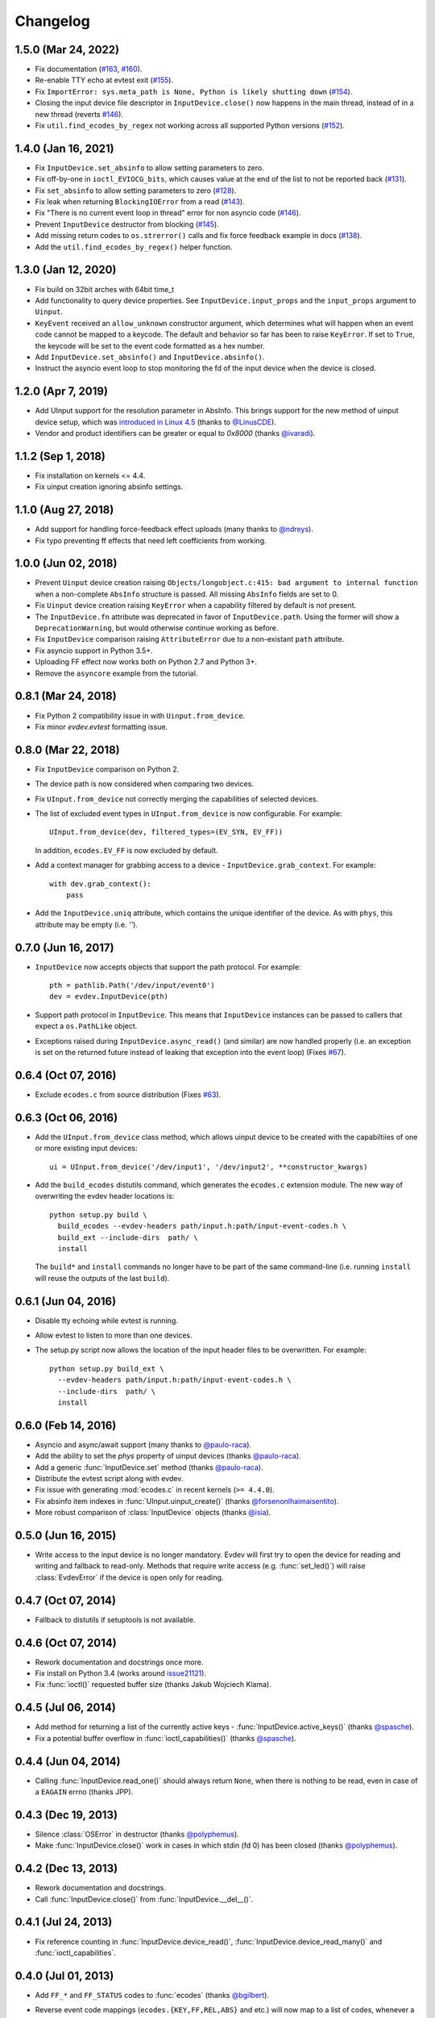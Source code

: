 Changelog
---------

1.5.0 (Mar 24, 2022)
==================

- Fix documentation (`#163 <https://github.com/gvalkov/python-evdev/pull/163>`_, `#160 <https://github.com/gvalkov/python-evdev/pull/160>`_).

- Re-enable TTY echo at evtest exit (`#155 <https://github.com/gvalkov/python-evdev/pull/155>`_).

- Fix ``ImportError: sys.meta_path is None, Python is likely shutting down`` (`#154 <https://github.com/gvalkov/python-evdev/pull/154>`_).

- Closing the input device file descriptor in ``InputDevice.close()`` now
  happens in the main thread, instead of in a new thread (reverts `#146
  <https://github.com/gvalkov/python-evdev/pull/146>`_).

- Fix ``util.find_ecodes_by_regex`` not working across all supported Python versions (`#152 <https://github.com/gvalkov/python-evdev/pull/152>`_).



1.4.0 (Jan 16, 2021)
====================

- Fix ``InputDevice.set_absinfo`` to allow setting parameters to zero.

- Fix off-by-one in ``ioctl_EVIOCG_bits``, which causes value at the end of the
  list to not be reported back (`#131 <https://github.com/gvalkov/python-evdev/pull/131>`_).

- Fix ``set_absinfo`` to allow setting parameters to zero (`#128 <https://github.com/gvalkov/python-evdev/pull/128>`_).

- Fix leak when returning ``BlockingIOError`` from a read (`#143 <https://github.com/gvalkov/python-evdev/pull/143>`_).

- Fix "There is no current event loop in thread" error for non asyncio code
  (`#146 <https://github.com/gvalkov/python-evdev/pull/146>`_).

- Prevent ``InputDevice`` destructor from blocking (`#145 <https://github.com/gvalkov/python-evdev/pull/145>`_).

- Add missing return codes to ``os.strerror()`` calls and fix force feedback
  example in docs (`#138 <https://github.com/gvalkov/python-evdev/pull/137>`_).

- Add the ``util.find_ecodes_by_regex()`` helper function.



1.3.0 (Jan 12, 2020)
====================

- Fix build on 32bit arches with 64bit time_t

- Add functionality to query device properties. See ``InputDevice.input_props``
  and the ``input_props`` argument to ``Uinput``.

- ``KeyEvent`` received an ``allow_unknown`` constructor argument, which
  determines what will happen when an event code cannot be mapped to a keycode.
  The default and behavior so far has been to raise ``KeyError``. If set to
  ``True``, the keycode will be set to the event code formatted as a hex number.

- Add ``InputDevice.set_absinfo()`` and ``InputDevice.absinfo()``.

- Instruct the asyncio event loop to stop monitoring the fd of the input device
  when the device is closed.


1.2.0 (Apr 7, 2019)
====================

- Add UInput support for the resolution parameter in AbsInfo. This brings
  support for the new method of uinput device setup, which was `introduced in
  Linux 4.5`_ (thanks to `@LinusCDE`_).

- Vendor and product identifiers can be greater or equal to `0x8000` (thanks
  `@ivaradi`_).


1.1.2 (Sep 1, 2018)
====================

- Fix installation on kernels <= 4.4.

- Fix uinput creation ignoring absinfo settings.


1.1.0 (Aug 27, 2018)
====================

- Add support for handling force-feedback effect uploads (many thanks to `@ndreys`_).

- Fix typo preventing ff effects that need left coefficients from working.


1.0.0 (Jun 02, 2018)
====================

- Prevent ``Uinput`` device creation raising ``Objects/longobject.c:415: bad
  argument to internal function`` when a non-complete ``AbsInfo`` structure is
  passed. All missing ``AbsInfo`` fields are set to 0.

- Fix ``Uinput`` device creation raising ``KeyError`` when a capability filtered
  by default is not present.

- The ``InputDevice.fn`` attribute was deprecated in favor of ``InputDevice.path``.
  Using the former will show a ``DeprecationWarning``, but would otherwise continue
  working as before.

- Fix ``InputDevice`` comparison raising ``AttributeError`` due to a non-existant
  ``path`` attribute.

- Fix asyncio support in Python 3.5+.

- Uploading FF effect now works both on Python 2.7 and Python 3+.

- Remove the ``asyncore`` example from the tutorial.


0.8.1 (Mar 24, 2018)
====================

- Fix Python 2 compatibility issue in with ``Uinput.from_device``.

- Fix minor `evdev.evtest` formatting issue.


0.8.0 (Mar 22, 2018)
====================

- Fix ``InputDevice`` comparison on Python 2.

- The device path is now considered when comparing two devices.

- Fix ``UInput.from_device`` not correctly merging the capabilities of
  selected devices.

- The list of excluded event types in ``UInput.from_device`` is now
  configurable. For example::

    UInput.from_device(dev, filtered_types=(EV_SYN, EV_FF))

  In addition, ``ecodes.EV_FF`` is now excluded by default.

- Add a context manager for grabbing access to a device -
  ``InputDevice.grab_context``. For example::

    with dev.grab_context():
        pass

- Add the ``InputDevice.uniq`` attribute, which contains the unique identifier
  of the device. As with ``phys``, this attribute may be empty (i.e. `''`).


0.7.0 (Jun 16, 2017)
====================

- ``InputDevice`` now accepts objects that support the path protocol.
  For example::

    pth = pathlib.Path('/dev/input/event0')
    dev = evdev.InputDevice(pth)

- Support path protocol in ``InputDevice``. This means that ``InputDevice``
  instances can be passed to callers that expect a ``os.PathLike`` object.

- Exceptions raised during ``InputDevice.async_read()`` (and similar) are now
  handled properly (i.e. an exception is set on the returned future instead of
  leaking that exception into the event loop) (Fixes `#67`_).


0.6.4 (Oct 07, 2016)
====================

- Exclude ``ecodes.c`` from source distribution (Fixes `#63`_).


0.6.3 (Oct 06, 2016)
====================

- Add the ``UInput.from_device`` class method, which allows uinput device to be
  created with the capabiltiies of one or more existing input devices::

    ui = UInput.from_device('/dev/input1', '/dev/input2', **constructor_kwargs)

- Add the ``build_ecodes`` distutils command, which generates the ``ecodes.c``
  extension module. The new way of overwriting the evdev header locations is::

    python setup.py build \
      build_ecodes --evdev-headers path/input.h:path/input-event-codes.h \
      build_ext --include-dirs  path/ \
      install

  The ``build*`` and ``install`` commands no longer have to be part of the same
  command-line (i.e. running ``install`` will reuse the outputs of the last
  ``build``).


0.6.1 (Jun 04, 2016)
====================

- Disable tty echoing while evtest is running.
- Allow evtest to listen to more than one devices.

- The setup.py script now allows the location of the input header files to be
  overwritten. For example::

    python setup.py build_ext \
      --evdev-headers path/input.h:path/input-event-codes.h \
      --include-dirs  path/ \
      install


0.6.0 (Feb 14, 2016)
====================

- Asyncio and async/await support (many thanks to `@paulo-raca`_).
- Add the ability to set the `phys` property of uinput devices (thanks `@paulo-raca`_).
- Add a generic :func:`InputDevice.set` method (thanks `@paulo-raca`_).
- Distribute the evtest script along with evdev.
- Fix issue with generating :mod:`ecodes.c` in recent kernels (``>= 4.4.0``).
- Fix absinfo item indexes in :func:`UInput.uinput_create()` (thanks `@forsenonlhaimaisentito`_).
- More robust comparison of :class:`InputDevice` objects (thanks `@isia`_).


0.5.0 (Jun 16, 2015)
====================

- Write access to the input device is no longer mandatory. Evdev will
  first try to open the device for reading and writing and fallback to
  read-only. Methods that require write access (e.g. :func:`set_led()`)
  will raise :class:`EvdevError` if the device is open only for reading.


0.4.7 (Oct 07, 2014)
====================

- Fallback to distutils if setuptools is not available.


0.4.6 (Oct 07, 2014)
====================

- Rework documentation and docstrings once more.

- Fix install on Python 3.4 (works around issue21121_).

- Fix :func:`ioctl()` requested buffer size (thanks Jakub Wojciech Klama).


0.4.5 (Jul 06, 2014)
====================

- Add method for returning a list of the currently active keys -
  :func:`InputDevice.active_keys()` (thanks `@spasche`_).

- Fix a potential buffer overflow in :func:`ioctl_capabilities()` (thanks `@spasche`_).


0.4.4 (Jun 04, 2014)
====================

- Calling :func:`InputDevice.read_one()` should always return ``None``,
  when there is nothing to be read, even in case of a ``EAGAIN`` errno
  (thanks JPP).


0.4.3 (Dec 19, 2013)
====================

- Silence :class:`OSError` in destructor (thanks `@polyphemus`_).

- Make :func:`InputDevice.close()` work in cases in which stdin (fd 0)
  has been closed (thanks `@polyphemus`_).


0.4.2 (Dec 13, 2013)
====================

- Rework documentation and docstrings.

- Call :func:`InputDevice.close()` from :func:`InputDevice.__del__()`.


0.4.1 (Jul 24, 2013)
====================

- Fix reference counting in :func:`InputDevice.device_read()`,
  :func:`InputDevice.device_read_many()` and :func:`ioctl_capabilities`.


0.4.0 (Jul 01, 2013)
====================

- Add ``FF_*`` and ``FF_STATUS`` codes to :func:`ecodes` (thanks `@bgilbert`_).

- Reverse event code mappings (``ecodes.{KEY,FF,REL,ABS}`` and etc.)
  will now map to a list of codes, whenever a value corresponds to
  multiple codes::

    >>> ecodes.KEY[152]
    ... ['KEY_COFFEE', 'KEY_SCREENLOCK']
    >>> ecodes.KEY[30]
    ... 'KEY_A'

- Set the state of a LED through :func:`InputDevice.set_led()` (thanks
  `@accek`_).

- Open :attr:`InputDevice.fd` in ``O_RDWR`` mode from now on.

- Fix segfault in :func:`InputDevice.device_read_many()` (thanks `@bgilbert`_).


0.3.3 (May 29, 2013)
====================

- Raise :class:`IOError` from :func:`InputDevice.device_read()` and
  :func:`InputDevice.device_read_many()` when :func:`InputDevice.read()`
  fails.

- Several stability and style changes (thank you debian code reviewers).


0.3.2 (Apr 05, 2013)
====================

- Fix vendor id and product id order in :func:`DeviceInfo` (thanks `@kived`_).


0.3.1 (Nov 23, 2012)
====================

- :func:`InputDevice.read()` will return an empty tuple if the device
  has nothing to offer (instead of segfaulting).

- Exclude unnecessary package data in sdist and bdist.


0.3.0 (Nov 06, 2012)
====================

- Add ability to set/get auto-repeat settings with ``EVIOC{SG}REP``.

- Add :func:`InputDevice.version` - the value of ``EVIOCGVERSION``.

- Add :func:`InputDevice.read_loop()`.

- Add :func:`InputDevice.grab()` and :func:`InputDevice.ungrab()` -
  exposes ``EVIOCGRAB``.

- Add :func:`InputDevice.leds` - exposes ``EVIOCGLED``.

- Replace :class:`DeviceInfo` class with a namedtuple.

- Prevent :func:`InputDevice.read_one()` from skipping events.

- Rename :class:`AbsData` to :class:`AbsInfo` (as in ``struct input_absinfo``).


0.2.0 (Aug 22, 2012)
====================

- Add the ability to set arbitrary device capabilities on uinput
  devices (defaults to all ``EV_KEY`` ecodes).

- Add :attr:`UInput.device` which is an open :class:`InputDevice` to
  the input device that uinput 'spawns'.

- Add :func:`UInput.capabilities()` which is just a shortcut to
  :func:`UInput.device.capabilities()`.

- Rename :func:`UInput.write()` to :func:`UInput.write_event()`.

- Add a simpler :func:`UInput.write(type, code, value)` method.

- Make all :func:`UInput` constructor arguments optional (default
  device name is now ``py-evdev-uinput``).

- Add the ability to set ``absmin``, ``absmax``, ``absfuzz`` and
  ``absflat`` when specifying the uinput device's capabilities.

- Remove the ``nophys`` argument - if a device fails the
  ``EVIOCGPHYS`` ioctl, phys will equal the empty string.

- Make :func:`InputDevice.capabilities()` perform a ``EVIOCGABS``
  ioctl for devices that support ``EV_ABS`` and return that info
  wrapped in an ``AbsData`` namedtuple.

- Split ``ioctl_devinfo`` into ``ioctl_devinfo`` and
  ``ioctl_capabilities``.

- Split :func:`UInput.uinput_open()` to :func:`UInput.uinput_open()`
  and :func:`UInput.uinput_create()`

- Add more uinput usage examples and documentation.

- Rewrite uinput tests.

- Remove ``mouserel`` and ``mouseabs`` from :class:`UInput`.

- Tie the sphinx version and release to the distutils version.

- Set 'methods-before-attributes' sorting in the docs.

- Remove ``KEY_CNT`` and ``KEY_MAX`` from :func:`ecodes.keys`.


0.1.1 (May 18, 2012)
====================

- Add ``events.keys``, which is a combination of all ``BTN_`` and
  ``KEY_`` event codes.

- ``ecodes.c`` was not generated when installing through ``pip``.


0.1.0 (May 17, 2012)
====================

*Initial Release*

.. _`@polyphemus`: https://github.com/polyphemus
.. _`@bgilbert`: https://github.com/bgilbert
.. _`@accek`: https://github.com/accek
.. _`@kived`: https://github.com/kived
.. _`@spasche`: https://github.com/spasche
.. _`@isia`:    https://github.com/isia
.. _`@forsenonlhaimaisentito`: https://github.com/forsenonlhaimaisentito
.. _`@paulo-raca`: https://github.com/paulo-raca
.. _`@ndreys`: https://github.com/ndreys
.. _`@LinusCDE`: https://github.com/gvalkov/python-evdev/pulls/LinusCDE
.. _`@ivaradi`: https://github.com/gvalkov/python-evdev/pull/104

.. _`introduced in Linux 4.5`: https://github.com/torvalds/linux/commit/052876f8e5aec887d22c4d06e54aa5531ffcec75
.. _issue21121: http://bugs.python.org/issue21121
.. _`#63`:      https://github.com/gvalkov/python-evdev/issues/63
.. _`#67`:      https://github.com/gvalkov/python-evdev/issues/67
